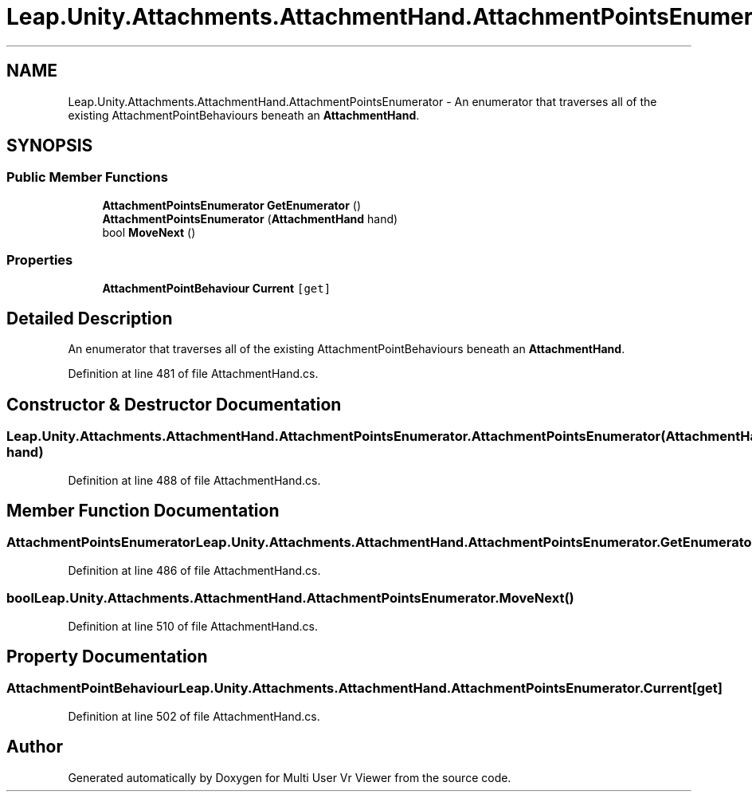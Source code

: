 .TH "Leap.Unity.Attachments.AttachmentHand.AttachmentPointsEnumerator" 3 "Sat Jul 20 2019" "Version https://github.com/Saurabhbagh/Multi-User-VR-Viewer--10th-July/" "Multi User Vr Viewer" \" -*- nroff -*-
.ad l
.nh
.SH NAME
Leap.Unity.Attachments.AttachmentHand.AttachmentPointsEnumerator \- An enumerator that traverses all of the existing AttachmentPointBehaviours beneath an \fBAttachmentHand\fP\&.  

.SH SYNOPSIS
.br
.PP
.SS "Public Member Functions"

.in +1c
.ti -1c
.RI "\fBAttachmentPointsEnumerator\fP \fBGetEnumerator\fP ()"
.br
.ti -1c
.RI "\fBAttachmentPointsEnumerator\fP (\fBAttachmentHand\fP hand)"
.br
.ti -1c
.RI "bool \fBMoveNext\fP ()"
.br
.in -1c
.SS "Properties"

.in +1c
.ti -1c
.RI "\fBAttachmentPointBehaviour\fP \fBCurrent\fP\fC [get]\fP"
.br
.in -1c
.SH "Detailed Description"
.PP 
An enumerator that traverses all of the existing AttachmentPointBehaviours beneath an \fBAttachmentHand\fP\&. 


.PP
Definition at line 481 of file AttachmentHand\&.cs\&.
.SH "Constructor & Destructor Documentation"
.PP 
.SS "Leap\&.Unity\&.Attachments\&.AttachmentHand\&.AttachmentPointsEnumerator\&.AttachmentPointsEnumerator (\fBAttachmentHand\fP hand)"

.PP
Definition at line 488 of file AttachmentHand\&.cs\&.
.SH "Member Function Documentation"
.PP 
.SS "\fBAttachmentPointsEnumerator\fP Leap\&.Unity\&.Attachments\&.AttachmentHand\&.AttachmentPointsEnumerator\&.GetEnumerator ()"

.PP
Definition at line 486 of file AttachmentHand\&.cs\&.
.SS "bool Leap\&.Unity\&.Attachments\&.AttachmentHand\&.AttachmentPointsEnumerator\&.MoveNext ()"

.PP
Definition at line 510 of file AttachmentHand\&.cs\&.
.SH "Property Documentation"
.PP 
.SS "\fBAttachmentPointBehaviour\fP Leap\&.Unity\&.Attachments\&.AttachmentHand\&.AttachmentPointsEnumerator\&.Current\fC [get]\fP"

.PP
Definition at line 502 of file AttachmentHand\&.cs\&.

.SH "Author"
.PP 
Generated automatically by Doxygen for Multi User Vr Viewer from the source code\&.
